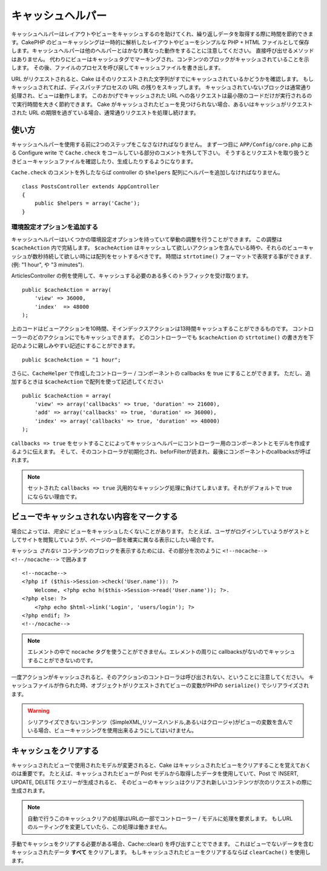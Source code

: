 キャッシュヘルパー
#########################

.. php:class:: CacheHelper(View $view, array $config = array())

キャッシュヘルパーはレイアウトやビューをキャッシュするのを助けてくれ、繰り返しデータを取得する際に時間を節約できます。\
CakePHP のビューキャッシングは一時的に解析したレイアウトやビューをシンプルな PHP + HTML ファイルとして保存します。\
キャッシュヘルパーは他のヘルパーとはかなり異なった動作をすることに注意してください。
直接呼び出せるメソッドはありません。
代わりにビューはキャッシュタグでマーキングされ、コンテンツのブロックがキャッシュされていることを示します。
その後、ファイルのプロセスを呼び戻してキャッシュファイルを書き出します。

URL がリクエストされると、Cake はそのリクエストされた文字列がすでにキャッシュされているかどうかを確認します。
もしキャッシュされてれば、ディスパッチプロセスの URL の残りをスキップします。
キャッシュされていないブロックは通常通り処理され、ビューは動作します。
このおかげでキャッシュされた URL への各リクエストは最小限のコードだけが実行されるので実行時間を大きく節約できます。
Cake がキャッシュされたビューを見つけられない場合、あるいはキャッシュがリクエストされた URL の期限を過ぎている場合、通常通りリクエストを処理し続けます。


使い方
================

キャッシュヘルパーを使用する前に2つのステップをこなさなければなりません。
まず一つ目に ``APP/Config/core.php`` にある Configure write で ``Cache.check`` をコールしている部分のコメントを外して下さい。
そうするとリクエストを取り扱うときビューキャッシュファイルを確認したり、生成したりするようになります。

``Cache.check`` のコメントを外したならば controller の ``$helpers`` 配列にヘルパーを追加しなければなりません。

::

    class PostsController extends AppController
    {
        public $helpers = array('Cache');
    }

環境設定オプションを追加する
--------------------------------

キャッシュヘルパーはいくつかの環境設定オプションを持っていて挙動の調整を行うことができます。
この調整は ``$cacheAction`` 内で完結します。
``$cacheAction`` はキャッシュして欲しいアクションを含んでいる時や、それらのビューキャッシュが数秒持続して欲しい時には配列をセットするべきです。
時間は ``strtotime()`` フォーマットで表現する事ができます. (例: "1 hour", や "3 minutes").

ArticlesController の例を使用して、キャッシュする必要のある多くのトラフィックを受け取ります。\ ::

    public $cacheAction = array(
        'view' => 36000,
        'index'  => 48000
    );

上のコードはビューアクションを10時間、そインデックスアクションは13時間キャッシュすることができるものです。
コントローラーのどのアクションにでもキャッシュできます。
どのコントローラーでも ``$cacheAction`` の ``strtotime()`` の書き方を下記のように親しみやすい記述にすることができます。

::

    public $cacheAction = "1 hour";

さらに、``CacheHelper`` で作成したコントローラー / コンポーネントの callbacks を true にすることができます。
ただし、追加するときは ``$cacheAction`` で配列を使って記述してください

::

    public $cacheAction = array(
        'view' => array('callbacks' => true, 'duration' => 21600),
        'add' => array('callbacks' => true, 'duration' => 36000),
        'index' => array('callbacks' => true, 'duration' => 48000)
    );

``callbacks => true`` をセットすることによってキャッシュヘルパーにコントローラー用のコンポーネントとモデルを作成するように伝えます。
そして、そのコントローラが初期化され、beforFilterが読まれ、最後にコンポーネントのcallbacksが呼ばれます。

.. note::

    セットされた ``callbacks => true`` 汎用的なキャッシング処理に負けてしまいます。それがデフォルトで true にならない理由です。

ビューでキャッシュされない内容をマークする
===========================================

場合によっては、*完全に* ビューをキャッシュしたくないことがあります。
たとえば、ユーザがログインしていようがゲストとしてサイトを閲覧していようが、ページの一部を確実に異なる表示にしたい場合です。\

キャッシュ *されない* コンテンツのブロックを表示するためには、その部分を次のように ``<!--nocache--> <!--/nocache-->``  で囲みます\ ::

    <!--nocache-->
    <?php if ($this->Session->check('User.name')): ?>
        Welcome, <?php echo h($this->Session->read('User.name')); ?>.
    <?php else: ?>
        <?php echo $html->link('Login', 'users/login'); ?>
    <?php endif; ?>
    <!--/nocache-->

.. note::

   エレメントの中で ``nocache`` タグを使うことができません。エレメントの周りに callbacksがないのでキャッシュすることができないのです。


一度アクションがキャッシュされると、そのアクションのコントローラは呼び出されない、ということに注意してください。
キャッシュファイルが作られた時、オブジェクトがリクエストされてビューの変数がPHPの ``serialize()`` でシリアライズされます。

.. warning::

   シリアライズできないコンテンツ（SimpleXML,リソースハンドル,あるいはクロージャ)がビューの変数を含んでいる場合、ビューキャッシングを使用出来るようにしてはいけません。

キャッシュをクリアする
==============================

キャッシュされたビューで使用されたモデルが変更されると、Cake はキャッシュされたビューをクリアすることを覚えておくのは重要です。
たとえば、キャッシュされたビューが Post モデルから取得したデータを使用していて、Post で INSERT, UPDATE, DELETE クエリーが生成されると、
そのビューのキャッシュはクリアされ新しいコンテンツが次のリクエストの際に生成されます。

.. note::

    自動で行うこのキャッシュクリアの処理はURLの一部でコントローラー / モデルに処理を要求します。
    もしURLのルーティングを変更していたら、この処理は働きません。


手動でキャッシュをクリアする必要がある場合、Cache::clear() を呼び出すことでできます。
これはビューでないデータを含むキャッシュされたデータ **すべて** をクリアします。
もしキャッシュされたビューをクリアするならば ``clearCache()`` を使用します。


